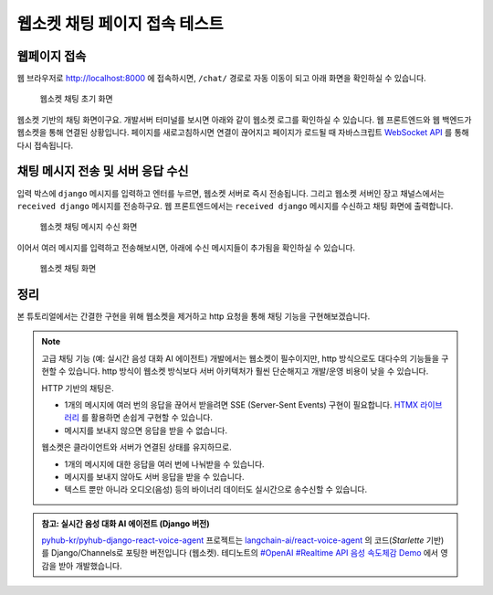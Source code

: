 웹소켓 채팅 페이지 접속 테스트
==============================


.. raw:: html

    <div class="video-container">
        <iframe
            src="https://www.youtube.com/embed/9ayknWI-VcI?start=6399"
            frameborder="0"
            allowfullscreen>
        </iframe>
    </div>

    <small>본 페이지는 1:46:39 지점부터 1:48:51 지점까지 보시면 됩니다.</small>


웹페이지 접속
---------------

웹 브라우저로 `http://localhost:8000 <http://localhost:8000>`_ 에 접속하시면, ``/chat/`` 경로로 자동 이동이 되고 아래 화면을 확인하실 수 있습니다.

.. figure:: ./assets/00-websocket-chat-00.png
   :alt: 웹소켓 채팅 초기 화면

   웹소켓 채팅 초기 화면

웹소켓 기반의 채팅 화면이구요. 개발서버 터미널를 보시면 아래와 같이 웹소켓 로그를 확인하실 수 있습니다.
웹 프론트엔드와 웹 백엔드가 웹소켓을 통해 연결된 상황입니다.
페이지를 새로고침하시면 연결이 끊어지고 페이지가 로드될 때 자바스크립트 `WebSocket API <https://developer.mozilla.org/ko/docs/Web/API/WebSocket>`_ 를 통해 다시 접속됩니다.

.. code-block:: text
   :emphasize-lines: 6-7

   HTTP GET /chat/ 200 [0.06, 127.0.0.1:52998]
   HTTP GET /static/debug_toolbar/css/toolbar.css 304 [0.01, 127.0.0.1:52998]
   HTTP GET /static/debug_toolbar/js/toolbar.js 304 [0.03, 127.0.0.1:52999]
   HTTP GET /static/debug_toolbar/css/print.css 304 [0.01, 127.0.0.1:52998]
   HTTP GET /static/debug_toolbar/js/utils.js 304 [0.00, 127.0.0.1:52998]
   WebSocket HANDSHAKING /ws/chat/ [127.0.0.1:53002]
   WebSocket CONNECT /ws/chat/ [127.0.0.1:53002]

채팅 메시지 전송 및 서버 응답 수신
-----------------------------------

입력 박스에 ``django`` 메시지를 입력하고 엔터를 누르면, 웹소켓 서버로 즉시 전송됩니다. 그리고 웹소켓 서버인 장고 채널스에서는 ``received django`` 메시지를 전송하구요. 웹 프론트엔드에서는 ``received django`` 메시지를 수신하고 채팅 화면에 출력합니다.

.. figure:: ./assets/00-websocket-chat-01.png
   :alt: 웹소켓 채팅 메시지 수신 화면

   웹소켓 채팅 메시지 수신 화면

.. seealso::

   웹소켓 연결을 담당하는 코드는 다음 코드가 전부입니다. (`chat/consumers.py <https://github.com/pyhub-kr/django-llm-chat-proj/blob/main/chat/consumers.py>`_)
   장고에서는 ``View`` 에서 HTTP 요청을 처리하고, 채널스의 ``Consumer`` 를 통해 다양한 프로토콜을 처리할 수 있는 데요.
   그 중 ``WebsocketConsumer`` 를 통해 웹소켓 요청을 손쉽게 처리할 수 있습니다.

   .. code-block:: python
      :caption: ``chat/consumers.py``

      from typing import Dict
      from channels.generic.websocket import JsonWebsocketConsumer

      class ChatConsumer(JsonWebsocketConsumer):
         def receive_json(self, request_data: Dict):
            message = request_data.get("message", "")

            # 수신한 message를 응답 메시지에 그대로 담아 송신합니다.
            response_obj = {"message": f"received {message}"}
            self.send_json(response_obj)

이어서 여러 메시지를 입력하고 전송해보시면, 아래에 수신 메시지들이 추가됨을 확인하실 수 있습니다.

.. figure:: ./assets/chat-websocket.gif
   :alt: 웹소켓 채팅 화면

   웹소켓 채팅 화면

정리
------

본 튜토리얼에서는 간결한 구현을 위해 웹소켓을 제거하고 http 요청을 통해 채팅 기능을 구현해보겠습니다.

.. note::

   고급 채팅 기능 (예: 실시간 음성 대화 AI 에이전트) 개발에서는 웹소켓이 필수이지만, http 방식으로도 대다수의 기능들을 구현할 수 있습니다.
   http 방식이 웹소켓 방식보다 서버 아키텍처가 훨씬 단순해지고 개발/운영 비용이 낮을 수 있습니다.

   HTTP 기반의 채팅은.

   + 1개의 메시지에 여러 번의 응답을 끊어서 받을려면 SSE (Server-Sent Events) 구현이 필요합니다. `HTMX 라이브러리 <https://htmx.org>`_ 를 활용하면 손쉽게 구현할 수 있습니다.
   + 메시지를 보내지 않으면 응답을 받을 수 없습니다.

   웹소켓은 클라이언트와 서버가 연결된 상태를 유지하므로.

   + 1개의 메시지에 대한 응답을 여러 번에 나눠받을 수 있습니다.
   + 메시지를 보내지 않아도 서버 응답을 받을 수 있습니다.
   + 텍스트 뿐만 아니라 오디오(음성) 등의 바이너리 데이터도 실시간으로 송수신할 수 있습니다.

.. admonition:: 참고: 실시간 음성 대화 AI 에이전트 (Django 버전)
   :class: note

   `pyhub-kr/pyhub-django-react-voice-agent <https://github.com/pyhub-kr/pyhub-django-react-voice-agent>`_ 프로젝트는
   `langchain-ai/react-voice-agent <https://github.com/langchain-ai/react-voice-agent>`_ 의 코드(`Starlette` 기반)를
   Django/Channels로 포팅한 버전입니다 (웹소켓).
   테디노트의 `#OpenAI #Realtime API 음성 속도체감 Demo <https://www.youtube.com/watch?v=8uzUJR51CBg>`_ 에서 영감을 받아 개발했습니다.
